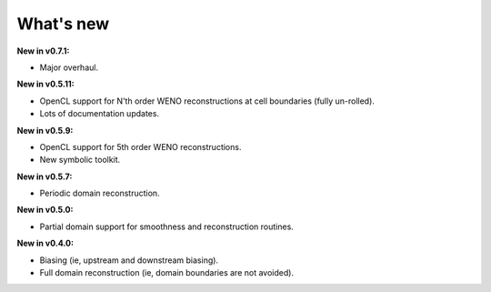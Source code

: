 What's new
===========

**New in v0.7.1:**

* Major overhaul.  

**New in v0.5.11:**

* OpenCL support for N'th order WENO reconstructions at cell
  boundaries (fully un-rolled).
* Lots of documentation updates.

**New in v0.5.9:**

* OpenCL support for 5th order WENO reconstructions.
* New symbolic toolkit.

**New in v0.5.7:**

* Periodic domain reconstruction.

**New in v0.5.0:**

* Partial domain support for smoothness and reconstruction routines.

**New in v0.4.0:**

* Biasing (ie, upstream and downstream biasing).
* Full domain reconstruction (ie, domain boundaries are not avoided).
